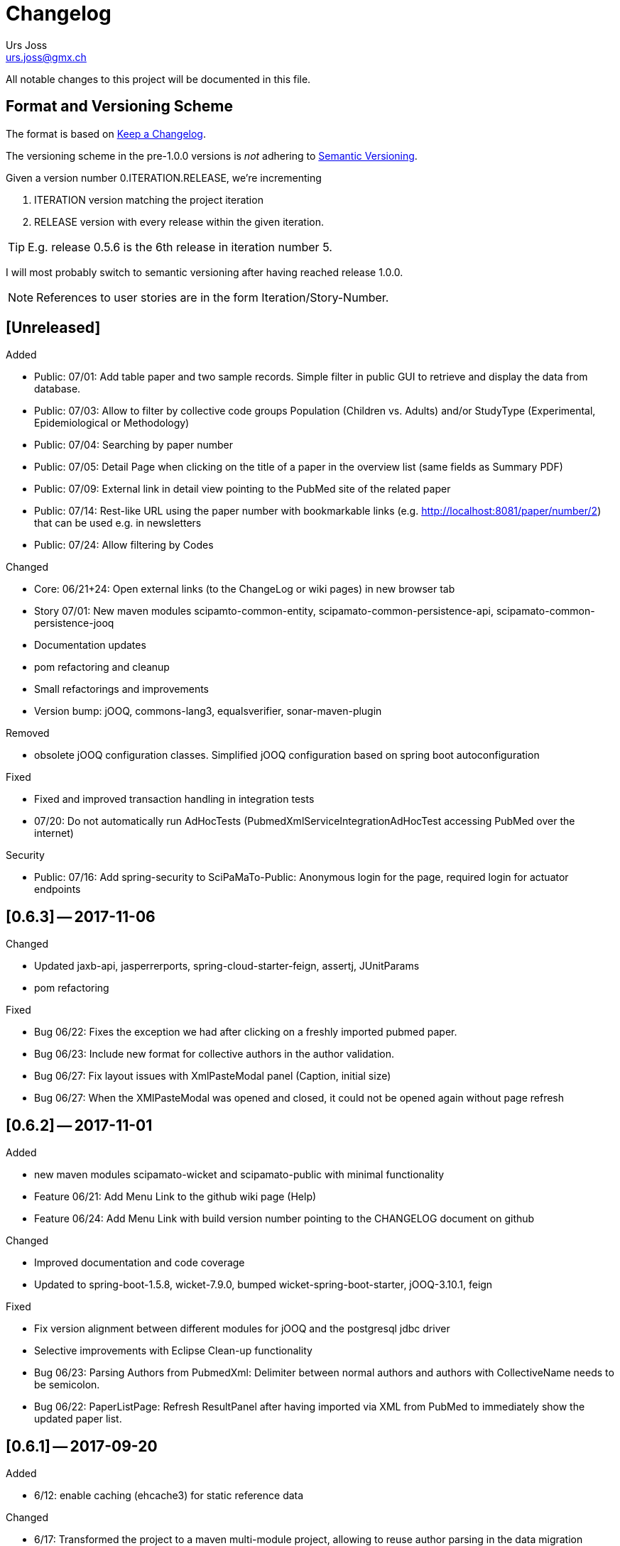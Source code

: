 = Changelog
Urs Joss <urs.joss@gmx.ch>
:icons: font
ifdef::env-github[]
:tip-caption: :bulb:
:note-caption: :information_source:
:important-caption: :heavy_exclamation_mark:
:caution-caption: :fire:
:warning-caption: :warning:
endif::[]

All notable changes to this project will be documented in this file.

== Format and Versioning Scheme

The format is based on http://keepachangelog.com/en/1.0.0/[Keep a Changelog].

The versioning scheme in the pre-1.0.0 versions is _not_ adhering to http://semver.org/spec/v2.0.0.html[Semantic Versioning].

Given a version number 0.ITERATION.RELEASE, we're incrementing

. ITERATION version matching the project iteration
. RELEASE version with every release within the given iteration.

TIP: E.g. release 0.5.6 is the 6th release in iteration number 5.


I will most probably switch to semantic versioning after having reached release 1.0.0.

NOTE: References to user stories are in the form Iteration/Story-Number.

////

[[v0.0.0]]
== [0.0.0] -- 2017-00-00

.Added

.Changed

.Deprecated

.Removed

.Fixed

.Security

////

[[unreleased]]
== [Unreleased]

.Added
- Public: 07/01: Add table paper and two sample records. Simple filter in public GUI to retrieve and display the data from database.
- Public: 07/03: Allow to filter by collective code groups Population (Children vs. Adults) and/or StudyType (Experimental, Epidemiological or Methodology)
- Public: 07/04: Searching by paper number
- Public: 07/05: Detail Page when clicking on the title of a paper in the overview list (same fields as Summary PDF)
- Public: 07/09: External link in detail view pointing to the PubMed site of the related paper
- Public: 07/14: Rest-like URL using the paper number with bookmarkable links (e.g. http://localhost:8081/paper/number/2) that can be used e.g. in newsletters
- Public: 07/24: Allow filtering by Codes

.Changed
- Core: 06/21+24: Open external links (to the ChangeLog or wiki pages) in new browser tab
- Story 07/01: New maven modules scipamto-common-entity, scipamato-common-persistence-api, scipamato-common-persistence-jooq
- Documentation updates
- pom refactoring and cleanup
- Small refactorings and improvements
- Version bump: jOOQ, commons-lang3, equalsverifier, sonar-maven-plugin

.Deprecated

.Removed
- obsolete jOOQ configuration classes. Simplified jOOQ configuration based on spring boot autoconfiguration

.Fixed
- Fixed and improved transaction handling in integration tests
- 07/20: Do not automatically run AdHocTests (PubmedXmlServiceIntegrationAdHocTest accessing PubMed over the internet)

.Security
- Public: 07/16: Add spring-security to SciPaMaTo-Public: Anonymous login for the page, required login for actuator endpoints

[[v0.6.3]]
== [0.6.3] -- 2017-11-06

.Added

.Changed
- Updated jaxb-api, jasperrerports, spring-cloud-starter-feign, assertj, JUnitParams
- pom refactoring

.Deprecated

.Removed

.Fixed
- Bug 06/22: Fixes the exception we had after clicking on a freshly imported pubmed paper.
- Bug 06/23: Include new format for collective authors in the author validation.
- Bug 06/27: Fix layout issues with XmlPasteModal panel (Caption, initial size)
- Bug 06/27: When the XMlPasteModal was opened and closed, it could not be opened again without page refresh

.Security


[[v0.6.2]]
== [0.6.2] -- 2017-11-01
.Added
- new maven modules scipamato-wicket and scipamato-public with minimal functionality
- Feature 06/21: Add Menu Link to the github wiki page (Help)
- Feature 06/24: Add Menu Link with build version number pointing to the CHANGELOG document on github 

.Changed
- Improved documentation and code coverage
- Updated to spring-boot-1.5.8, wicket-7.9.0, bumped wicket-spring-boot-starter, jOOQ-3.10.1, feign

.Deprecated

.Removed

.Fixed
- Fix version alignment between different modules for jOOQ and the postgresql jdbc driver
- Selective improvements with Eclipse Clean-up functionality
- Bug 06/23: Parsing Authors from PubmedXml: Delimiter between normal authors and authors with CollectiveName needs to be semicolon.
- Bug 06/22: PaperListPage: Refresh ResultPanel after having imported via XML from PubMed to immediately show the updated paper list.

.Security


[[v0.6.1]]
== [0.6.1] -- 2017-09-20

.Added
- 6/12: enable caching (ehcache3) for static reference data

.Changed
- 6/17: Transformed the project to a maven multi-module project, allowing to reuse author parsing in the data migration project
- pom cleanup
- Introduced Project Lombok for Getters/Setters, Equals/HashCode and Builders
- Rebased the databse creation scripts. Now not adding papers or searches anymore, only reference data
- switched from markdown to asciidoc for wiki pages
- Created ChangeLog according to http://keepachangelog.com/en/1.0.0/[Keep a Changelog]
- use OktHttp with feign
- various improvements in wiki pages, javadoc, sonar suggested code changes
- dependency updates: spring-boot-starter, wicket, wicket-spring-boot-starter, jOOQ, postgres-jdbc-driver, spring-boot-admin, assertj
- Spring batch project for the migration of the legacy data into SciPaMaTo (separate project)

.Fixed
- 6/13: Fix behavior when accessing PubMed without network access
- 6/11: Codes/CodeClasses were not translated according to browser locale
- fix jooq-codegen-maven-plugin after having flyway populate an empty db
- minor architectural improvements (remove dependencies across layers)
- Wiki: Fix description of string searches
- Fixed First Author Parsing from Author string in case of Junior (Jr) after initials


[[v0.6.0]]
== [0.6.0] -- 2017-07-17

.Added
- 6/7: Drag and drop import of PubmedXML (using DropZoneUpload)

.Changed
- improvements in wiki pages, raised test coverage
- dependency updates (jasperreports)

.Fixed
- 6/6: fix upload for attachments > 1MB (now limited to 10MB)


[[v0.5.6]]
== [0.5.6] -- 2017-07-03

.Added
- 5/26: Optimstic locking

.Fixed
- 5/41: fix internal error when clicking save


[[v0.5.5]]
== [0.5.5] -- 2017-07-02

.Added
- 5/38: Short Summary PDF (Kurzerfassung)

.Changed
- using undertow instead of tomcat
- Replace AjaxTimerBehavior with SelfUpdateEvent behavior for id, created, modified
- Use the number instead of (DB) id in the names of the pdf files
- several updates in wiki pages, javadoc, sonar code improvements


[[v0.5.4]]
== [0.5.4] -- 2017-06-28

.Added
- 5/36: Improved exclusion handling (exclud/re-include directly out of paper. Icon)

.Changed
- 5/37: do not switch the label when toggling searchExclusion checkbox
- 5/30: Visual appearance of navigation buttons
- wiki page updates
- dependency update: spring-boot-admin

.Fixed
- 5/35: Validator for codeclass1 should not trigger in search mode



[[v0.5.3]]
== [0.5.3] -- 2017-06-25

.Added
- 5/9: Adding attachments to papers

.Changed
- wiki page updates, sonar code improvements

.Fixed
- Codes were not loaded properly when loading papers by number or pmid
- LinkIconPanel fix


[[v0.5.2]]
== [0.5.2] -- 2017-06-19

.Added
- 5/30: Allow excluding papers from PaperEntryPage
- 5/31: Jump back from PaperEntryPage to either PaperListPage or PaperSearchPage, depending from where we called the page

.Changed
- wiki page updates, javadoc fixes, German translation updates, sonar code improvements
- dependency update: wicket-bootstrap

.Fixed
- 5/29: Search exclusions were not saved in searches
- Layout fixes


[[v0.5.1]]
== [0.5.1] -- 2017-06-15

.Added
- 5/28: Navigation through the differnt papers in the search result

.Changed
- wiki page updates, javadoc fixes
- dependency updates: spring-boot-starter, spring-boot-admin, spring-cloud-starter-feign

.Fixed
- NPE with Pubmed retrieval with null PMID


[[v0.5.0]]
== [0.5.0] -- 2017-06-09

.Added
- added spring-boot-admin-starter-client

.Changed
- dependency updates: wicket, wicket-bootstrap

.Removed
- 5/21: Dropped H2 support -> sticking with PostgreSQL only for now


[[v0.4.5]]
== [0.4.5] -- 2017-06-01

.Changed
- dependency updates: postgres-jdbc, jOOQ, flyway, feign-jaxb, JUnitParams, jaxb2-maven-plugin
- wiki page updates, javadoc improvements
- minor refactorings

.Fixed
- Fix keeping the different 'new field' instances synchronized in the web page


[[v0.4.4]]
== [0.4.4] -- 2017-05-11

.Changed
- Test release from jenkins


[[v0.4.3]]
== [0.4.3] -- 2017-05-11

.Added
- Releasing the project with the jenkins release job


[[v0.4.2]]
== [0.4.2] -- 2017-05-10

.Added
- new business id (Number), which is differnt from the sequence backed database id
- Import data from pubmed with only the PmID entered
- Paper Entry Page: Separate tab for 'new fields'
- Make the PostgreSQL backend the first class member while currently still supporting the H2 backend (supporting the prototyping, not for support.)
- Flyway for database migrations

.Changed
- dependency updates
- wiki page updates

.Deprecated
- H2 support

.Removed
- Removed dummy home page
- Removed spring-data


[[v0.4.1]]
== [0.4.1] -- 2017-03-11

.Added
- Addec License: GPLv3

.Changed
- refactorings and code cleanup
- wiki page updates


[[v0.4.0]]
== [0.4.0] -- 2017-02-23

.Added
- First shot at parsing, importing from and comparing SiPaMaTo content with PubMed articles based on PMID. Working with Pubmed XML file exports. Direct API call to PubMed in order to compare common fields.

.Changed
- sonar code improvements
- improved test coverage


[[v0.3.5]]
== [0.3.5] -- 2017-02-08

.Added
- Searching by created/last modified
- Manage SciPaMaTo with Jenkins CI

.Changed
- Replace AutoSaveBehavior with direct ajax saves
- wiki page updates

.Fixed
- small bug fixes


[[v0.3.4]]
== [0.3.4] -- 2017-02-01

.Changed
- Implemented various feed-back items from users
- git commit-id-plugin to show repo information in actuator
- wiki page updates, javadoc updates
- dependency updates: spring-boot-starter-parent


[[v0.3.3]]
== [0.3.3] -- 2017-01-29

.Added
- additional PDF reports

.Fixed
- small fixes


[[v0.3.2]]
== [0.3.2] -- 2017-01-25

.Added
- PDF reports
- additional test data

.Changed
- Do not set the publication year in new papers
- maintain users in the datbase
- wiki page updates, layout improvemnts
- dependency updates: wicketstuff-annotation, wicket-spring-boot-starter,jOOQ

.Fixed
- fix paging the papers in the list view
- Layout/translation fixes based on user feedback


[[v0.3.1]]
== [0.3.1] -- 2017-01-06

.Added
- new field for paper: 'original abstract'

.Fixed
- Fix search term evaluation


[[v0.3.0]]
== [0.3.0] -- 2017-01-06

.Added
- Show a papers creator/last modifying user

.Changed
- layout adjustments in paper entry page
- wiki page updates
- dependency updates: spring-boot-starter, jOOQ, wicket


[[v0.2.0]]
== [0.2.0] -- 2016-12-15

.Added
- Complex search capability
- Exclude papers found in searches
- refactor and cleanup
- small bug fixes
- dependency updates


[[v0.1.0]]
== [0.1.0] -- 2016-11-05

.Added
- bootstrap the whole project
- list, show and edit papers
